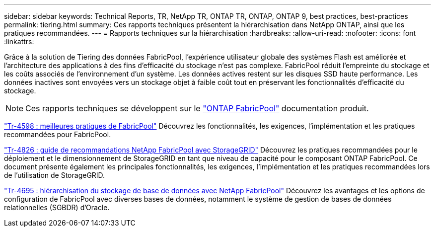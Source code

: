 ---
sidebar: sidebar 
keywords: Technical Reports, TR, NetApp TR, ONTAP TR, ONTAP, ONTAP 9, best practices, best-practices 
permalink: tiering.html 
summary: Ces rapports techniques présentent la hiérarchisation dans NetApp ONTAP, ainsi que les pratiques recommandées. 
---
= Rapports techniques sur la hiérarchisation
:hardbreaks:
:allow-uri-read: 
:nofooter: 
:icons: font
:linkattrs: 


[role="lead"]
Grâce à la solution de Tiering des données FabricPool, l'expérience utilisateur globale des systèmes Flash est améliorée et l'architecture des applications à des fins d'efficacité du stockage n'est pas complexe. FabricPool réduit l'empreinte du stockage et les coûts associés de l'environnement d'un système. Les données actives restent sur les disques SSD haute performance. Les données inactives sont envoyées vers un stockage objet à faible coût tout en préservant les fonctionnalités d'efficacité du stockage.

[NOTE]
====
Ces rapports techniques se développent sur le link:https://docs.netapp.com/us-en/ontap/fabricpool/index.html["ONTAP FabricPool"] documentation produit.

====
link:https://www.netapp.com/pdf.html?item=/media/17239-tr4598.pdf["Tr-4598 : meilleures pratiques de FabricPool"^]
Découvrez les fonctionnalités, les exigences, l'implémentation et les pratiques recommandées pour FabricPool.

link:https://www.netapp.com/pdf.html?item=/media/19403-tr-4826.pdf["Tr-4826 : guide de recommandations NetApp FabricPool avec StorageGRID"^]
Découvrez les pratiques recommandées pour le déploiement et le dimensionnement de StorageGRID en tant que niveau de capacité pour le composant ONTAP FabricPool. Ce document présente également les principales fonctionnalités, les exigences, l'implémentation et les pratiques recommandées lors de l'utilisation de StorageGRID.

link:https://www.netapp.com/pdf.html?item=/media/9138-tr4695.pdf["Tr-4695 : hiérarchisation du stockage de base de données avec NetApp FabricPool"^]
Découvrez les avantages et les options de configuration de FabricPool avec diverses bases de données, notamment le système de gestion de bases de données relationnelles (SGBDR) d'Oracle.
